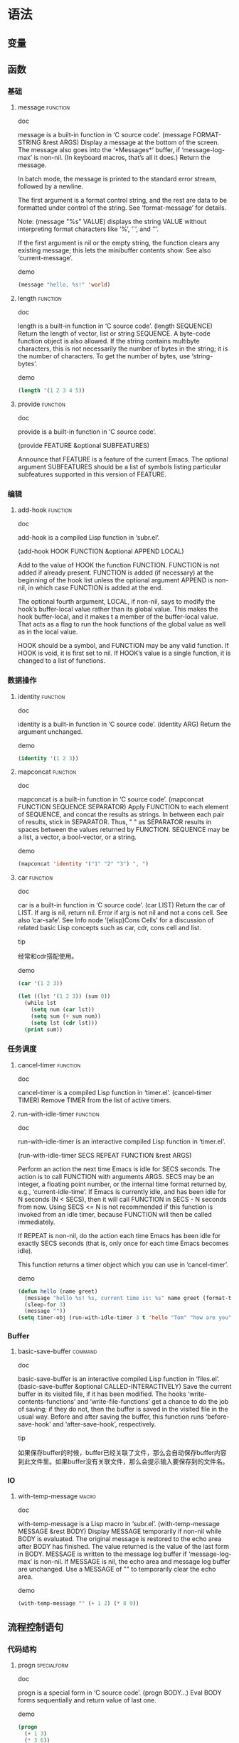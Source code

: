 * 语法
** 变量

** 函数
*** 基础
**** message							   :function:
- doc :: 
message is a built-in function in ‘C source code’.
(message FORMAT-STRING &rest ARGS)
Display a message at the bottom of the screen.
The message also goes into the ‘*Messages*’ buffer, if ‘message-log-max’
is non-nil.  (In keyboard macros, that’s all it does.)
Return the message.

In batch mode, the message is printed to the standard error stream,
followed by a newline.

The first argument is a format control string, and the rest are data
to be formatted under control of the string.  See ‘format-message’ for
details.

Note: (message "%s" VALUE) displays the string VALUE without
interpreting format characters like ‘%’, ‘`’, and ‘'’.

If the first argument is nil or the empty string, the function clears
any existing message; this lets the minibuffer contents show.  See
also ‘current-message’.
- demo :: 
#+BEGIN_SRC emacs-lisp
  (message "hello, %s!" 'world)
#+END_SRC
#+RESULTS:
: hello, world!
**** length 							   :function:
- doc :: 
length is a built-in function in ‘C source code’.
(length SEQUENCE)
Return the length of vector, list or string SEQUENCE.
A byte-code function object is also allowed.
If the string contains multibyte characters, this is not necessarily
the number of bytes in the string; it is the number of characters.
To get the number of bytes, use ‘string-bytes’.
- demo :: 
#+BEGIN_SRC emacs-lisp
  (length '(1 2 3 4 5))
#+END_SRC
#+RESULTS:
: 5

**** provide							   :function:
- doc :: 
provide is a built-in function in ‘C source code’.

(provide FEATURE &optional SUBFEATURES)

Announce that FEATURE is a feature of the current Emacs.
The optional argument SUBFEATURES should be a list of symbols listing
particular subfeatures supported in this version of FEATURE.

*** 编辑 
**** add-hook							   :function:
- doc :: 
add-hook is a compiled Lisp function in ‘subr.el’.

(add-hook HOOK FUNCTION &optional APPEND LOCAL)

Add to the value of HOOK the function FUNCTION.
FUNCTION is not added if already present.
FUNCTION is added (if necessary) at the beginning of the hook list
unless the optional argument APPEND is non-nil, in which case
FUNCTION is added at the end.

The optional fourth argument, LOCAL, if non-nil, says to modify
the hook’s buffer-local value rather than its global value.
This makes the hook buffer-local, and it makes t a member of the
buffer-local value.  That acts as a flag to run the hook
functions of the global value as well as in the local value.

HOOK should be a symbol, and FUNCTION may be any valid function.  If
HOOK is void, it is first set to nil.  If HOOK’s value is a single
function, it is changed to a list of functions.

*** 数据操作
**** identity							   :function:
- doc :: 
identity is a built-in function in ‘C source code’.
(identity ARG)
Return the argument unchanged.
- demo :: 
#+BEGIN_SRC emacs-lisp
  (identity '(1 2 3))
#+END_SRC
#+RESULTS:
| 1 | 2 | 3 |

**** mapconcat							   :function:
- doc :: 
mapconcat is a built-in function in ‘C source code’.
(mapconcat FUNCTION SEQUENCE SEPARATOR)
Apply FUNCTION to each element of SEQUENCE, and concat the results as strings.
In between each pair of results, stick in SEPARATOR.  Thus, " " as
SEPARATOR results in spaces between the values returned by FUNCTION.
SEQUENCE may be a list, a vector, a bool-vector, or a string.
- demo :: 
#+BEGIN_SRC emacs-lisp
  (mapconcat 'identity '("1" "2" "3") ", ")
#+END_SRC
#+RESULTS:
: 1, 2, 3

**** car							   :function:
- doc :: 
car is a built-in function in ‘C source code’.
(car LIST)
Return the car of LIST.  If arg is nil, return nil.
Error if arg is not nil and not a cons cell.  See also ‘car-safe’.
See Info node ‘(elisp)Cons Cells’ for a discussion of related basic
Lisp concepts such as car, cdr, cons cell and list.
- tip :: 
经常和cdr搭配使用。
- demo :: 
#+BEGIN_SRC emacs-lisp
  (car '(1 2 3))
#+END_SRC
#+RESULTS:
: 1

#+BEGIN_SRC emacs-lisp
  (let ((lst '(1 2 3)) (sum 0))
    (while lst
      (setq num (car lst))
      (setq sum (+ sum num))
      (setq lst (cdr lst)))
    (print sum))
#+END_SRC
#+RESULTS:
: 6

*** 任务调度
**** cancel-timer						   :function:
- doc :: 
cancel-timer is a compiled Lisp function in ‘timer.el’.
(cancel-timer TIMER)
Remove TIMER from the list of active timers.

**** run-with-idle-timer					   :function:
- doc :: 
run-with-idle-timer is an interactive compiled Lisp function in
‘timer.el’.

(run-with-idle-timer SECS REPEAT FUNCTION &rest ARGS)

Perform an action the next time Emacs is idle for SECS seconds.
The action is to call FUNCTION with arguments ARGS.
SECS may be an integer, a floating point number, or the internal
time format returned by, e.g., ‘current-idle-time’.
If Emacs is currently idle, and has been idle for N seconds (N < SECS),
then it will call FUNCTION in SECS - N seconds from now.  Using
SECS <= N is not recommended if this function is invoked from an idle
timer, because FUNCTION will then be called immediately.

If REPEAT is non-nil, do the action each time Emacs has been idle for
exactly SECS seconds (that is, only once for each time Emacs becomes idle).

This function returns a timer object which you can use in ‘cancel-timer’.
- demo ::
#+BEGIN_SRC emacs-lisp
  (defun hello (name greet)
    (message "hello %s! %s, current time is: %s" name greet (format-time-string "%H:%M:%S"))
    (sleep-for 3)
    (message ""))
  (setq timer-obj (run-with-idle-timer 3 t 'hello "Tom" "how are you"))
#+END_SRC

*** Buffer
**** basic-save-buffer						    :command:
- doc :: 
basic-save-buffer is an interactive compiled Lisp function in
‘files.el’.
(basic-save-buffer &optional CALLED-INTERACTIVELY)
Save the current buffer in its visited file, if it has been modified.
The hooks ‘write-contents-functions’ and ‘write-file-functions’ get a chance
to do the job of saving; if they do not, then the buffer is saved in
the visited file in the usual way.
Before and after saving the buffer, this function runs
‘before-save-hook’ and ‘after-save-hook’, respectively.
- tip :: 
如果保存buffer的时候，buffer已经关联了文件，那么会自动保存buffer内容到此文件里。如果buffer没有关联文件，那么会提示输入要保存到的文件名。

*** IO
**** with-temp-message						      :macro:
- doc :: 
with-temp-message is a Lisp macro in ‘subr.el’.
(with-temp-message MESSAGE &rest BODY)
Display MESSAGE temporarily if non-nil while BODY is evaluated.
The original message is restored to the echo area after BODY has finished.
The value returned is the value of the last form in BODY.
MESSAGE is written to the message log buffer if ‘message-log-max’ is non-nil.
If MESSAGE is nil, the echo area and message log buffer are unchanged.
Use a MESSAGE of "" to temporarily clear the echo area.
- demo :: 
#+BEGIN_SRC emacs-lisp
  (with-temp-message "" (+ 1 2) (* 8 9))
#+END_SRC
#+RESULTS:
: 72

** 流程控制语句
*** 代码结构
**** progn 							:specialform:
- doc :: 
progn is a special form in ‘C source code’.
(progn BODY...)
Eval BODY forms sequentially and return value of last one.
- demo :: 
#+BEGIN_SRC emacs-lisp
  (progn
    (+ 1 3)
    (* 3 6))
#+END_SRC
#+RESULTS:
: 18

*** 条件控制
**** cond 							:specialform:
- doc :: 
cond is a special form in ‘C source code’.
(cond CLAUSES...)
Try each clause until one succeeds.
Each clause looks like (CONDITION BODY...).  CONDITION is evaluated
and, if the value is non-nil, this clause succeeds:
then the expressions in BODY are evaluated and the last one’s
value is the value of the cond-form.
If a clause has one element, as in (CONDITION), then the cond-form
returns CONDITION’s value, if that is non-nil.
If no clause succeeds, cond returns nil.
- tip :: 
类似于其他编程语言中的switch语句。
- demo :: 
#+BEGIN_SRC emacs-lisp
  (setq score 74)
  (cond
   ((>= score 85) (print "A"))  ;; 相当于switch语句中的case语句
   ((>= score 75) (print "B"))
   ((>= score 60) (print "C"))
   (t (print "D")))  ;; 相当于switch语句中的default语句
#+END_SRC
#+RESULTS:
: C

**** when 							      :macro:
- doc :: 
when is a Lisp macro in ‘subr.el’.
(when COND BODY...)
If COND yields non-nil, do BODY, else return nil.
When COND yields non-nil, eval BODY forms sequentially and return
value of last one, or nil if there are none.
- tip :: 
当COND条件为非nil时，执行BODY，否则返回nil。
- demo :: 
#+BEGIN_SRC emacs-lisp
    (when (> 1 2)
      (print "aaa"))
#+END_SRC
#+RESULTS:

#+BEGIN_SRC emacs-lisp
  (when (< 1 2)
    (print "bbb"))
#+END_SRC
#+RESULTS:
: bbb

**** unless 							      :macro:
- doc :: 
unless is a Lisp macro in ‘subr.el’.
(unless COND BODY...)
If COND yields nil, do BODY, else return nil.
When COND yields nil, eval BODY forms sequentially and return
value of last one, or nil if there are none.
- tip :: 
用法和when正好相反，当COND条件为nil时，才执行BODY，否则返回nil。
- demo :: 
#+BEGIN_SRC emacs-lisp
  (unless (> 1 2)
    (print "aaa"))
#+END_SRC
#+RESULTS:
: aaa

#+BEGIN_SRC emacs-lisp
    (unless (< 1 2)
      (print "bbb"))
#+END_SRC
#+RESULTS:

** 数据结构

* Hook
** 基本函数
** 编辑相关
*** 文件
**** before-save-hook					      :variable:hook:
- doc :: 
before-save-hook is a variable defined in ‘files.el’.
Its value is
(font-lock-flush auto-save-delete-trailing-whitespace-except-current-line)
Original value was nil
  This variable may be risky if used as a file-local variable.
Documentation:
Normal hook that is run before a buffer is saved to its file.
Only used by ‘save-buffer’.
You can customize this variable.

* 有用代码片段
